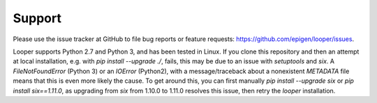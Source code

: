 Support
=====================================

Please use the issue tracker at GitHub to file bug reports or feature requests: https://github.com/epigen/looper/issues.

Looper supports Python 2.7 and Python 3, and has been tested in Linux. If you clone this repository and then an attempt at local installation, e.g. with `pip install --upgrade ./`, fails, this may be due to an issue with `setuptools` and `six`. A `FileNotFoundError` (Python 3) or an `IOError` (Python2), with a message/traceback about a nonexistent `METADATA` file means that this is even more likely the cause. To get around this, you can first manually `pip install --upgrade six` or `pip install six==1.11.0`, as upgrading from `six` from 1.10.0 to 1.11.0 resolves this issue, then retry the `looper` installation.
